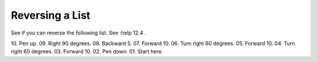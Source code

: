 Reversing a List
================

See if you can reverse the following list.  See :help 12.4 .

10. Pen up.
09. Right 90 degrees.
08. Backward 5.
07. Forward 10.
06. Turn right 60 degrees.
05. Forward 10.
04. Turn right 60 degrees.
03. Forward 10.
02. Pen down.
01. Start here.
